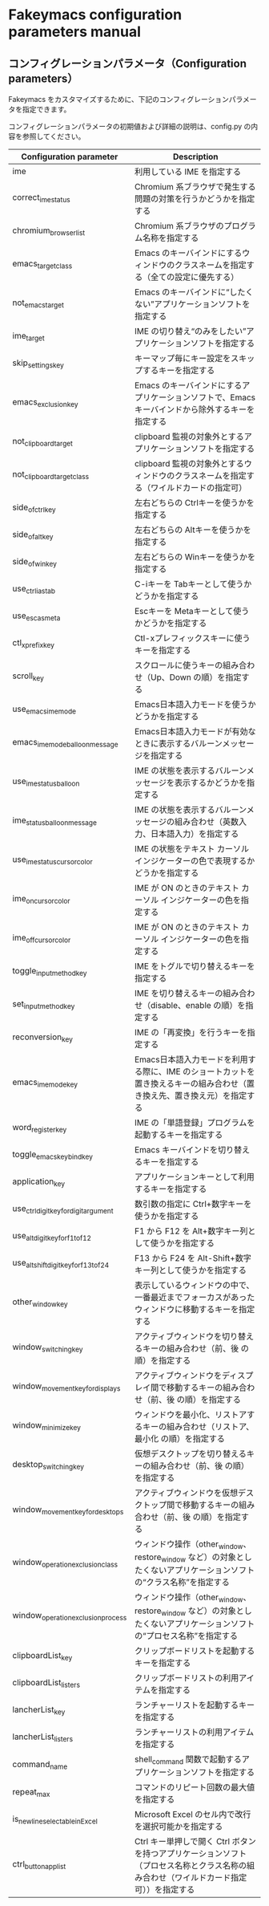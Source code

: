 #+STARTUP: showall indent

* Fakeymacs configuration parameters manual

** コンフィグレーションパラメータ（Configuration parameters）

Fakeymacs をカスタマイズするために、下記のコンフィグレーションパラメータを指定できます。

コンフィグレーションパラメータの初期値および詳細の説明は、config.py の内容を参照してください。

|----------------------------------------+-----------------------------------------------------------------------------------------------------------------------------------------|
| Configuration parameter                | Description                                                                                                                             |
|----------------------------------------+-----------------------------------------------------------------------------------------------------------------------------------------|
| ime                                    | 利用している IME を指定する                                                                                                             |
| correct_ime_status                     | Chromium 系ブラウザで発生する問題の対策を行うかどうかを指定する                                                                         |
| chromium_browser_list                  | Chromium 系ブラウザのプログラム名称を指定する                                                                                           |
| emacs_target_class                     | Emacs のキーバインドにするウィンドウのクラスネームを指定する（全ての設定に優先する）                                                    |
| not_emacs_target                       | Emacs のキーバインドに“したくない”アプリケーションソフトを指定する                                                                    |
| ime_target                             | IME の切り替え“のみをしたい”アプリケーションソフトを指定する                                                                          |
| skip_settings_key                      | キーマップ毎にキー設定をスキップするキーを指定する                                                                                      |
| emacs_exclusion_key                    | Emacs のキーバインドにするアプリケーションソフトで、Emacs キーバインドから除外するキーを指定する                                        |
| not_clipboard_target                   | clipboard 監視の対象外とするアプリケーションソフトを指定する                                                                            |
| not_clipboard_target_class             | clipboard 監視の対象外とするウィンドウのクラスネームを指定する（ワイルドカードの指定可）                                                |
| side_of_ctrl_key                       | 左右どちらの Ctrlキーを使うかを指定する                                                                                                 |
| side_of_alt_key                        | 左右どちらの Altキーを使うかを指定する                                                                                                  |
| side_of_win_key                        | 左右どちらの Winキーを使うかを指定する                                                                                                  |
| use_ctrl_i_as_tab                      | C-iキーを Tabキーとして使うかどうかを指定する                                                                                           |
| use_esc_as_meta                        | Escキーを Metaキーとして使うかどうかを指定する                                                                                          |
| ctl_x_prefix_key                       | Ctl-xプレフィックスキーに使うキーを指定する                                                                                             |
| scroll_key                             | スクロールに使うキーの組み合わせ（Up、Down の順）を指定する                                                                             |
| use_emacs_ime_mode                     | Emacs日本語入力モードを使うかどうかを指定する                                                                                           |
| emacs_ime_mode_balloon_message         | Emacs日本語入力モードが有効なときに表示するバルーンメッセージを指定する                                                                 |
| use_ime_status_balloon                 | IME の状態を表示するバルーンメッセージを表示するかどうかを指定する                                                                      |
| ime_status_balloon_message             | IME の状態を表示するバルーンメッセージの組み合わせ（英数入力、日本語入力）を指定する                                                    |
| use_ime_status_cursor_color            | IME の状態をテキスト カーソル インジケーターの色で表現するかどうかを指定する                                                            |
| ime_on_cursor_color                    | IME が ON のときのテキスト カーソル インジケーターの色を指定する                                                                        |
| ime_off_cursor_color                   | IME が ON のときのテキスト カーソル インジケーターの色を指定する                                                                        |
| toggle_input_method_key                | IME をトグルで切り替えるキーを指定する                                                                                                  |
| set_input_method_key                   | IME を切り替えるキーの組み合わせ（disable、enable の順）を指定する                                                                      |
| reconversion_key                       | IME の「再変換」を行うキーを指定する                                                                                                    |
| emacs_ime_mode_key                     | Emacs日本語入力モードを利用する際に、IME のショートカットを置き換えるキーの組み合わせ（置き換え先、置き換え元）を指定する               |
| word_register_key                      | IME の「単語登録」プログラムを起動するキーを指定する                                                                                    |
| toggle_emacs_keybind_key               | Emacs キーバインドを切り替えるキーを指定する                                                                                            |
| application_key                        | アプリケーションキーとして利用するキーを指定する                                                                                        |
| use_ctrl_digit_key_for_digit_argument  | 数引数の指定に Ctrl+数字キーを使うかを指定する                                                                                          |
| use_alt_digit_key_for_f1_to_f12        | F1 から F12 を Alt+数字キー列として使うかを指定する                                                                                     |
| use_alt_shift_digit_key_for_f13_to_f24 | F13 から F24 を Alt-Shift+数字キー列として使うかを指定する                                                                              |
| other_window_key                       | 表示しているウィンドウの中で、一番最近までフォーカスがあったウィンドウに移動するキーを指定する                                          |
| window_switching_key                   | アクティブウィンドウを切り替えるキーの組み合わせ（前、後 の順）を指定する                                                               |
| window_movement_key_for_displays       | アクティブウィンドウをディスプレイ間で移動するキーの組み合わせ（前、後 の順）を指定する                                                 |
| window_minimize_key                    | ウィンドウを最小化、リストアするキーの組み合わせ（リストア、最小化 の順）を指定する                                                     |
| desktop_switching_key                  | 仮想デスクトップを切り替えるキーの組み合わせ（前、後 の順）を指定する                                                                   |
| window_movement_key_for_desktops       | アクティブウィンドウを仮想デスクトップ間で移動するキーの組み合わせ（前、後 の順）を指定する                                             |
| window_operation_exclusion_class       | ウィンドウ操作（other_window、restore_window など）の対象としたくないアプリケーションソフトの“クラス名称”を指定する                   |
| window_operation_exclusion_process     | ウィンドウ操作（other_window、restore_window など）の対象としたくないアプリケーションソフトの“プロセス名称”を指定する                 |
| clipboardList_key                      | クリップボードリストを起動するキーを指定する                                                                                            |
| clipboardList_listers                  | クリップボードリストの利用アイテムを指定する                                                                                            |
| lancherList_key                        | ランチャーリストを起動するキーを指定する                                                                                                |
| lancherList_listers                    | ランチャーリストの利用アイテムを指定する                                                                                                |
| command_name                           | shell_command 関数で起動するアプリケーションソフトを指定する                                                                            |
| repeat_max                             | コマンドのリピート回数の最大値を指定する                                                                                                |
| is_newline_selectable_in_Excel         | Microsoft Excel のセル内で改行を選択可能かを指定する                                                                                    |
| ctrl_button_app_list                   | Ctrl キー単押しで開く Ctrl ボタンを持つアプリケーションソフト（プロセス名称とクラス名称の組み合わせ（ワイルドカード指定可））を指定する |
|----------------------------------------+-----------------------------------------------------------------------------------------------------------------------------------------|
